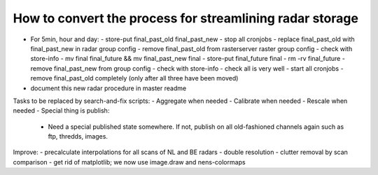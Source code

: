 How to convert the process for streamlining radar storage
---------------------------------------------------------
- For 5min, hour and day:
  - store-put final_past_old final_past_new
  - stop all cronjobs
  - replace final_past_old with final_past_new in radar group config
  - remove final_past_old from rasterserver raster group config
  - check with store-info
  - mv final final_future && mv final_past_new final
  - store-put final_future final
  - rm -rv final_future
  - remove final_past_new from group config
  - check with store-info
  - check all is very well
  - start all cronjobs
  - remove final_past_old completely (only after all three have been moved)
- document this new radar procedure in master readme

Tasks to be replaced by search-and-fix scripts:
- Aggregate when needed
- Calibrate when needed
- Rescale when needed
- Special thing is publish:
  - Need a special published state somewhere. If not, publish on all
    old-fashioned channels again such as ftp, thredds, images.

Improve:
- precalculate interpolations for all scans of NL and BE radars
- double resolution 
- clutter removal by scan comparison
- get rid of matplotlib; we now use image.draw and nens-colormaps
